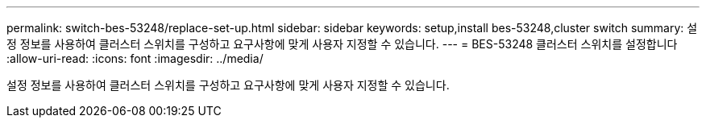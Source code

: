 ---
permalink: switch-bes-53248/replace-set-up.html 
sidebar: sidebar 
keywords: setup,install bes-53248,cluster switch 
summary: 설정 정보를 사용하여 클러스터 스위치를 구성하고 요구사항에 맞게 사용자 지정할 수 있습니다. 
---
= BES-53248 클러스터 스위치를 설정합니다
:allow-uri-read: 
:icons: font
:imagesdir: ../media/


[role="lead"]
설정 정보를 사용하여 클러스터 스위치를 구성하고 요구사항에 맞게 사용자 지정할 수 있습니다.
